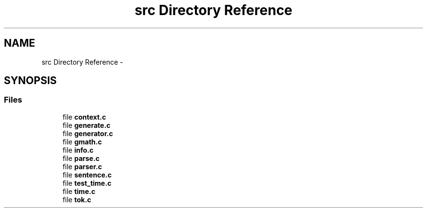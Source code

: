 .TH "src Directory Reference" 3 "Wed Aug 5 2015" "Version 0.5.3" "NMEA" \" -*- nroff -*-
.ad l
.nh
.SH NAME
src Directory Reference \- 
.SH SYNOPSIS
.br
.PP
.SS "Files"

.in +1c
.ti -1c
.RI "file \fBcontext\&.c\fP"
.br
.ti -1c
.RI "file \fBgenerate\&.c\fP"
.br
.ti -1c
.RI "file \fBgenerator\&.c\fP"
.br
.ti -1c
.RI "file \fBgmath\&.c\fP"
.br
.ti -1c
.RI "file \fBinfo\&.c\fP"
.br
.ti -1c
.RI "file \fBparse\&.c\fP"
.br
.ti -1c
.RI "file \fBparser\&.c\fP"
.br
.ti -1c
.RI "file \fBsentence\&.c\fP"
.br
.ti -1c
.RI "file \fBtest_time\&.c\fP"
.br
.ti -1c
.RI "file \fBtime\&.c\fP"
.br
.ti -1c
.RI "file \fBtok\&.c\fP"
.br
.in -1c
